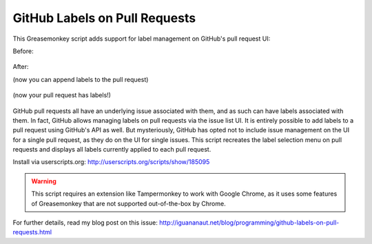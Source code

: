 GitHub Labels on Pull Requests
==============================

This Greasemonkey script adds support for label management on GitHub's pull request UI:

Before:
    
    .. image:: https://raw.github.com/iguananaut/userscripts/master/github/labels_on_pull_requests/images/screenshot4.png
        :alt: GitHub pull request without labels
        :align: center
    
After:

(now you can append labels to the pull request)

    .. image:: https://raw.github.com/iguananaut/userscripts/master/github/labels_on_pull_requests/images/screenshot2.png
        :alt: Adding a label to a pull request
        :align: center

(now your pull request has labels!)

    .. image:: https://raw.github.com/iguananaut/userscripts/master/github/labels_on_pull_requests/images/screenshot3.png
        :alt: Pull request with labels
        :align: center

GitHub pull requests all have an underlying issue associated with them, and as such can have labels associated with them.
In fact, GitHub allows managing labels on pull requests via the issue list UI.  It is entirely possible to add labels
to a pull request using GitHub's API as well.  But mysteriously, GitHub has opted not to include issue management on the
UI for a single pull request, as they do on the UI for single issues.  This script recreates the label selection menu on
pull requests and displays all labels currently applied to each pull request.

Install via userscripts.org: http://userscripts.org/scripts/show/185095

.. warning::

    This script requires an extension like Tampermonkey to work with Google Chrome, as it uses some features of
    Greasemonkey that are not supported out-of-the-box by Chrome.

For further details, read my blog post on this issue: http://iguananaut.net/blog/programming/github-labels-on-pull-requests.html
